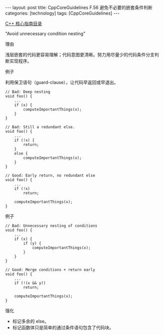 #+BEGIN_EXPORT html
---
layout: post
title: CppCoreGuidelines F.56 避免不必要的嵌套条件判断
categories: [technology]
tags: [CppCoreGuidelines]
---
#+END_EXPORT

[[http://kimi.im/tags.html#CppCoreGuidelines-ref][C++ 核心指南目录]]

"Avoid unnecessary condition nesting"


理由

浅层嵌套的代码更容易理解；代码意图更清晰。努力用尽量少的代码条件分支判
断实现程序。


例子

利用保卫语句（guard-clause），让代码早返回或早退出。

#+begin_src C++ :flags -std=c++20 :results output :exports both :eval no-export
// Bad: Deep nesting
void foo() {
    ...
    if (x) {
        computeImportantThings(x);
    }
}

// Bad: Still a redundant else.
void foo() {
    ...
    if (!x) {
        return;
    }
    else {
        computeImportantThings(x);
    }
}
#+end_src


#+begin_src C++ :flags -std=c++20 :results output :exports both :eval no-export
// Good: Early return, no redundant else
void foo() {
    ...
    if (!x)
        return;

    computeImportantThings(x);
}
#+end_src


例子

#+begin_src C++ :flags -std=c++20 :results output :exports both :eval no-export
// Bad: Unnecessary nesting of conditions
void foo() {
    ...
    if (x) {
        if (y) {
            computeImportantThings(x);
        }
    }
}
#+end_src

#+begin_src C++ :flags -std=c++20 :results output :exports both :eval no-export
// Good: Merge conditions + return early
void foo() {
    ...
    if (!(x && y))
        return;

    computeImportantThings(x);
}
#+end_src


强化

- 标记多余的 else。
- 标记函数体只是简单的通过条件语句包含了代码块。
